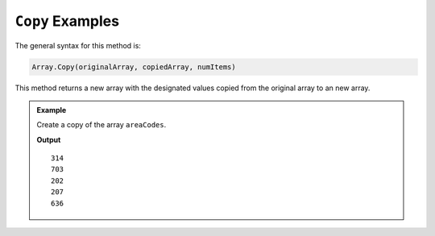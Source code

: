.. _copy-examples:

``Copy`` Examples
=====================

The general syntax for this method is:

.. sourcecode:: csharp

   Array.Copy(originalArray, copiedArray, numItems)

This method returns a new array with the designated values copied from the original array to an new array.

.. admonition:: Example

   Create a copy of the array ``areaCodes``.

   .. sourcecode:: csharp
      :linenos:

      int[] areaCodes = new int[] {314, 703, 202, 207, 636};
      int[] otherAreaCodes = new int[5];

      Array.Copy(areaCodes, otherAreaCodes, 5);

      Console.WriteLine(otherAreaCodes[0]);
      Console.WriteLine(otherAreaCodes[1]);
      Console.WriteLine(otherAreaCodes[2]);
      Console.WriteLine(otherAreaCodes[3]);
      Console.WriteLine(otherAreaCodes[4]);

   **Output**

   ::

      314
      703
      202
      207
      636
      
